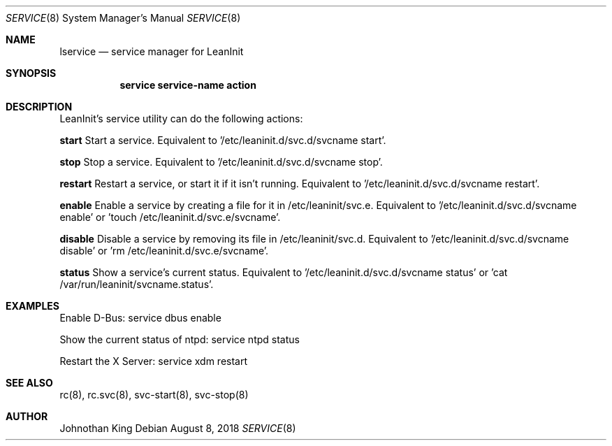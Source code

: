 .\" Copyright (c) 2018 Johnothan King. All rights reserved.
.\"
.\" Permission is hereby granted, free of charge, to any person obtaining a copy
.\" of this software and associated documentation files (the "Software"), to deal
.\" in the Software without restriction, including without limitation the rights
.\" to use, copy, modify, merge, publish, distribute, sublicense, and/or sell
.\" copies of the Software, and to permit persons to whom the Software is
.\" furnished to do so, subject to the following conditions:
.\"
.\" The above copyright notice and this permission notice shall be included in all
.\" copies or substantial portions of the Software.
.\"
.\" THE SOFTWARE IS PROVIDED "AS IS", WITHOUT WARRANTY OF ANY KIND, EXPRESS OR
.\" IMPLIED, INCLUDING BUT NOT LIMITED TO THE WARRANTIES OF MERCHANTABILITY,
.\" FITNESS FOR A PARTICULAR PURPOSE AND NONINFRINGEMENT. IN NO EVENT SHALL THE
.\" AUTHORS OR COPYRIGHT HOLDERS BE LIABLE FOR ANY CLAIM, DAMAGES OR OTHER
.\" LIABILITY, WHETHER IN AN ACTION OF CONTRACT, TORT OR OTHERWISE, ARISING FROM,
.\" OUT OF OR IN CONNECTION WITH THE SOFTWARE OR THE USE OR OTHER DEALINGS IN THE
.\" SOFTWARE.
.\"
.Dd August 8, 2018
.Dt SERVICE 8
.Os
.Sh NAME
.Nm lservice
.Nd service manager for LeanInit
.Sh SYNOPSIS
.Nm service service-name action
.Sh DESCRIPTION
LeanInit's service utility can do the following actions:

.Nm start
Start a service. Equivalent to '/etc/leaninit.d/svc.d/svcname start'.

.Nm stop
Stop a service. Equivalent to '/etc/leaninit.d/svc.d/svcname stop'.

.Nm restart
Restart a service, or start it if it isn't running.
Equivalent to '/etc/leaninit.d/svc.d/svcname restart'.

.Nm enable
Enable a service by creating a file for it in /etc/leaninit/svc.e.
Equivalent to '/etc/leaninit.d/svc.d/svcname enable' or 'touch /etc/leaninit.d/svc.e/svcname'.

.Nm disable
Disable a service by removing its file in /etc/leaninit/svc.d.
Equivalent to '/etc/leaninit.d/svc.d/svcname disable' or 'rm /etc/leaninit.d/svc.e/svcname'.

.Nm status
Show a service's current status.
Equivalent to '/etc/leaninit.d/svc.d/svcname status' or 'cat /var/run/leaninit/svcname.status'.

.Sh EXAMPLES
Enable D-Bus:
service dbus enable

Show the current status of ntpd:
service ntpd status

Restart the X Server:
service xdm restart
.Sh SEE ALSO
rc(8), rc.svc(8), svc-start(8), svc-stop(8)
.Sh AUTHOR
Johnothan King
